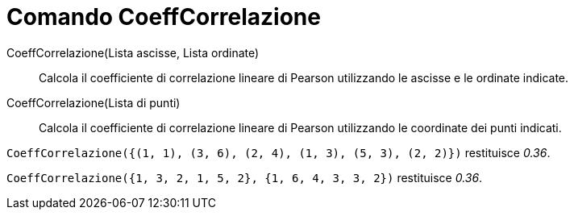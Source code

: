 = Comando CoeffCorrelazione
:page-en: commands/CorrelationCoefficient
ifdef::env-github[:imagesdir: /it/modules/ROOT/assets/images]

CoeffCorrelazione(Lista ascisse, Lista ordinate)::
  Calcola il coefficiente di correlazione lineare di Pearson utilizzando le ascisse e le ordinate indicate.
CoeffCorrelazione(Lista di punti)::
  Calcola il coefficiente di correlazione lineare di Pearson utilizzando le coordinate dei punti indicati.

[EXAMPLE]
====

`++CoeffCorrelazione({(1, 1), (3, 6), (2, 4), (1, 3), (5, 3), (2, 2)})++` restituisce _0.36_.

====

[EXAMPLE]
====

`++CoeffCorrelazione({1, 3, 2, 1, 5, 2}, {1, 6, 4, 3, 3, 2})++` restituisce _0.36_.

====
